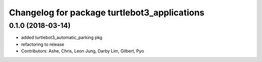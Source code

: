 ^^^^^^^^^^^^^^^^^^^^^^^^^^^^^^^^^^^^^^^^^^^^^
Changelog for package turtlebot3_applications
^^^^^^^^^^^^^^^^^^^^^^^^^^^^^^^^^^^^^^^^^^^^^

0.1.0 (2018-03-14)
------------------
* added turtlebot3_automatic_parking pkg
* refactoring to release
* Contributors: Ashe, Chris, Leon Jung, Darby Lim, Gilbert, Pyo
